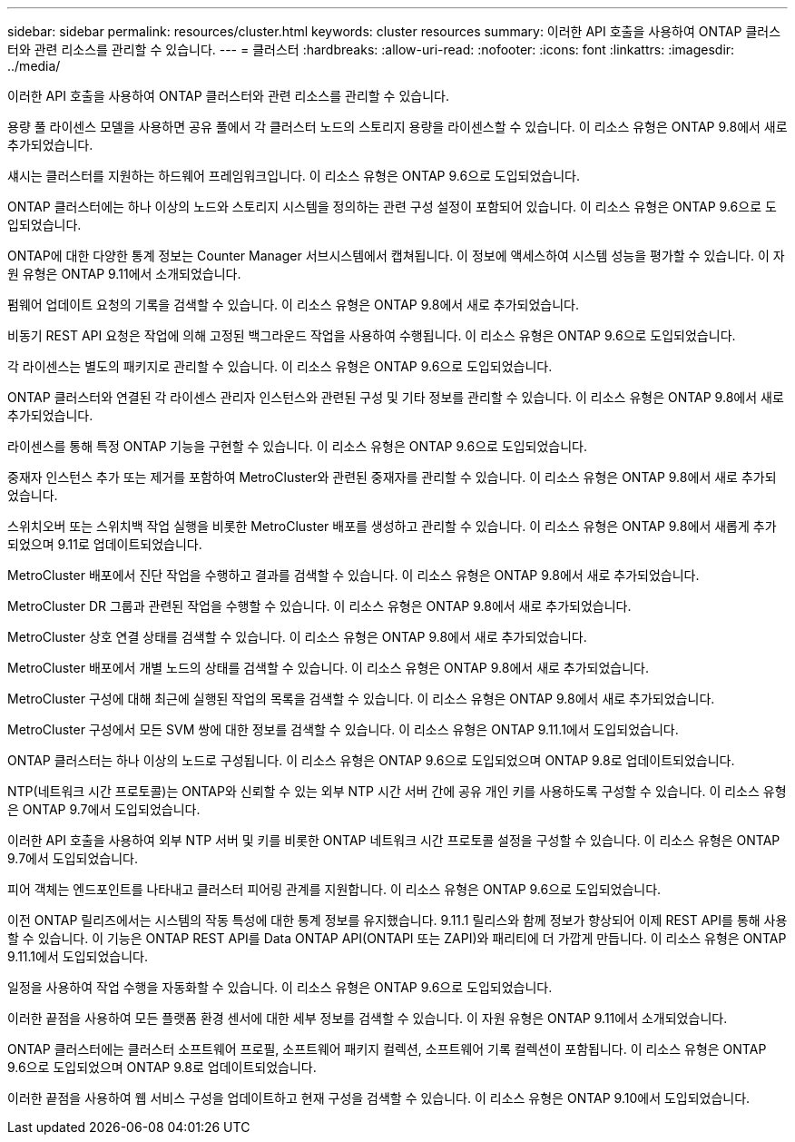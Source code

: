 ---
sidebar: sidebar 
permalink: resources/cluster.html 
keywords: cluster resources 
summary: 이러한 API 호출을 사용하여 ONTAP 클러스터와 관련 리소스를 관리할 수 있습니다. 
---
= 클러스터
:hardbreaks:
:allow-uri-read: 
:nofooter: 
:icons: font
:linkattrs: 
:imagesdir: ../media/


[role="lead"]
이러한 API 호출을 사용하여 ONTAP 클러스터와 관련 리소스를 관리할 수 있습니다.

용량 풀 라이센스 모델을 사용하면 공유 풀에서 각 클러스터 노드의 스토리지 용량을 라이센스할 수 있습니다. 이 리소스 유형은 ONTAP 9.8에서 새로 추가되었습니다.

섀시는 클러스터를 지원하는 하드웨어 프레임워크입니다. 이 리소스 유형은 ONTAP 9.6으로 도입되었습니다.

ONTAP 클러스터에는 하나 이상의 노드와 스토리지 시스템을 정의하는 관련 구성 설정이 포함되어 있습니다. 이 리소스 유형은 ONTAP 9.6으로 도입되었습니다.

ONTAP에 대한 다양한 통계 정보는 Counter Manager 서브시스템에서 캡쳐됩니다. 이 정보에 액세스하여 시스템 성능을 평가할 수 있습니다. 이 자원 유형은 ONTAP 9.11에서 소개되었습니다.

펌웨어 업데이트 요청의 기록을 검색할 수 있습니다. 이 리소스 유형은 ONTAP 9.8에서 새로 추가되었습니다.

비동기 REST API 요청은 작업에 의해 고정된 백그라운드 작업을 사용하여 수행됩니다. 이 리소스 유형은 ONTAP 9.6으로 도입되었습니다.

각 라이센스는 별도의 패키지로 관리할 수 있습니다. 이 리소스 유형은 ONTAP 9.6으로 도입되었습니다.

ONTAP 클러스터와 연결된 각 라이센스 관리자 인스턴스와 관련된 구성 및 기타 정보를 관리할 수 있습니다. 이 리소스 유형은 ONTAP 9.8에서 새로 추가되었습니다.

라이센스를 통해 특정 ONTAP 기능을 구현할 수 있습니다. 이 리소스 유형은 ONTAP 9.6으로 도입되었습니다.

중재자 인스턴스 추가 또는 제거를 포함하여 MetroCluster와 관련된 중재자를 관리할 수 있습니다. 이 리소스 유형은 ONTAP 9.8에서 새로 추가되었습니다.

스위치오버 또는 스위치백 작업 실행을 비롯한 MetroCluster 배포를 생성하고 관리할 수 있습니다. 이 리소스 유형은 ONTAP 9.8에서 새롭게 추가되었으며 9.11로 업데이트되었습니다.

MetroCluster 배포에서 진단 작업을 수행하고 결과를 검색할 수 있습니다. 이 리소스 유형은 ONTAP 9.8에서 새로 추가되었습니다.

MetroCluster DR 그룹과 관련된 작업을 수행할 수 있습니다. 이 리소스 유형은 ONTAP 9.8에서 새로 추가되었습니다.

MetroCluster 상호 연결 상태를 검색할 수 있습니다. 이 리소스 유형은 ONTAP 9.8에서 새로 추가되었습니다.

MetroCluster 배포에서 개별 노드의 상태를 검색할 수 있습니다. 이 리소스 유형은 ONTAP 9.8에서 새로 추가되었습니다.

MetroCluster 구성에 대해 최근에 실행된 작업의 목록을 검색할 수 있습니다. 이 리소스 유형은 ONTAP 9.8에서 새로 추가되었습니다.

MetroCluster 구성에서 모든 SVM 쌍에 대한 정보를 검색할 수 있습니다. 이 리소스 유형은 ONTAP 9.11.1에서 도입되었습니다.

ONTAP 클러스터는 하나 이상의 노드로 구성됩니다. 이 리소스 유형은 ONTAP 9.6으로 도입되었으며 ONTAP 9.8로 업데이트되었습니다.

NTP(네트워크 시간 프로토콜)는 ONTAP와 신뢰할 수 있는 외부 NTP 시간 서버 간에 공유 개인 키를 사용하도록 구성할 수 있습니다. 이 리소스 유형은 ONTAP 9.7에서 도입되었습니다.

이러한 API 호출을 사용하여 외부 NTP 서버 및 키를 비롯한 ONTAP 네트워크 시간 프로토콜 설정을 구성할 수 있습니다. 이 리소스 유형은 ONTAP 9.7에서 도입되었습니다.

피어 객체는 엔드포인트를 나타내고 클러스터 피어링 관계를 지원합니다. 이 리소스 유형은 ONTAP 9.6으로 도입되었습니다.

이전 ONTAP 릴리즈에서는 시스템의 작동 특성에 대한 통계 정보를 유지했습니다. 9.11.1 릴리스와 함께 정보가 향상되어 이제 REST API를 통해 사용할 수 있습니다. 이 기능은 ONTAP REST API를 Data ONTAP API(ONTAPI 또는 ZAPI)와 패리티에 더 가깝게 만듭니다. 이 리소스 유형은 ONTAP 9.11.1에서 도입되었습니다.

일정을 사용하여 작업 수행을 자동화할 수 있습니다. 이 리소스 유형은 ONTAP 9.6으로 도입되었습니다.

이러한 끝점을 사용하여 모든 플랫폼 환경 센서에 대한 세부 정보를 검색할 수 있습니다. 이 자원 유형은 ONTAP 9.11에서 소개되었습니다.

ONTAP 클러스터에는 클러스터 소프트웨어 프로필, 소프트웨어 패키지 컬렉션, 소프트웨어 기록 컬렉션이 포함됩니다. 이 리소스 유형은 ONTAP 9.6으로 도입되었으며 ONTAP 9.8로 업데이트되었습니다.

이러한 끝점을 사용하여 웹 서비스 구성을 업데이트하고 현재 구성을 검색할 수 있습니다. 이 리소스 유형은 ONTAP 9.10에서 도입되었습니다.
